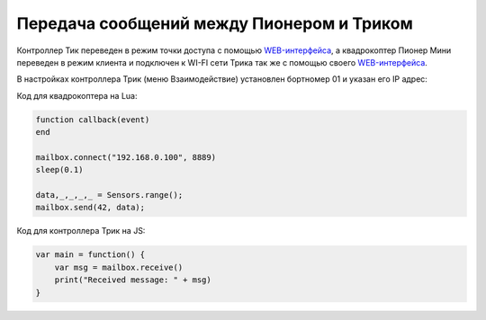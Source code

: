 Передача сообщений между Пионером и Триком
~~~~~~~~~~~~~~~~~~~~~~~~~~~~~~~~~~~~~~~~~~~

.. image:: examples/geo-trik.png
    :align: center
    :width: 600

Контроллер Тик переведен в режим точки доступа с помощью `WEB-интерфейса <https://help.trikset.com/trik/web-interface>`__, а
квадрокоптер Пионер Мини переведен в режим клиента и подключен к WI-FI сети Трика так же с
помощью своего `WEB-интерфейса <../../../../instructions/pioneer-mini/settings/esp_webinterface.html>`__.

В настройках контроллера Трик (меню Взаимодействие) установлен бортномер 01 и указан его IP адрес:

.. raw:: html

    <div style="width:100%; display:flex; justify-content: space-evenly;">
    <img src="../../../../_images/geo-trik_main_interaction.png" style="max-width:200px">
    <img src="../../../../_images/geo-trik_interaction_settings.png" style="max-width:200px">
    </div>

.. image:: examples/geo-trik_interaction_settings.png
    :align: center
    :width: 0

.. image:: examples/geo-trik_main_interaction.png
    :align: center
    :width: 0

Код для квадрокоптера на Lua:

.. code:: lua

    function callback(event)
    end

    mailbox.connect("192.168.0.100", 8889)
    sleep(0.1)

    data,_,_,_,_ = Sensors.range();
    mailbox.send(42, data);

Код для контроллера Трик на JS:

.. code:: javascript

    var main = function() {
        var msg = mailbox.receive()
        print("Received message: " + msg)
    }